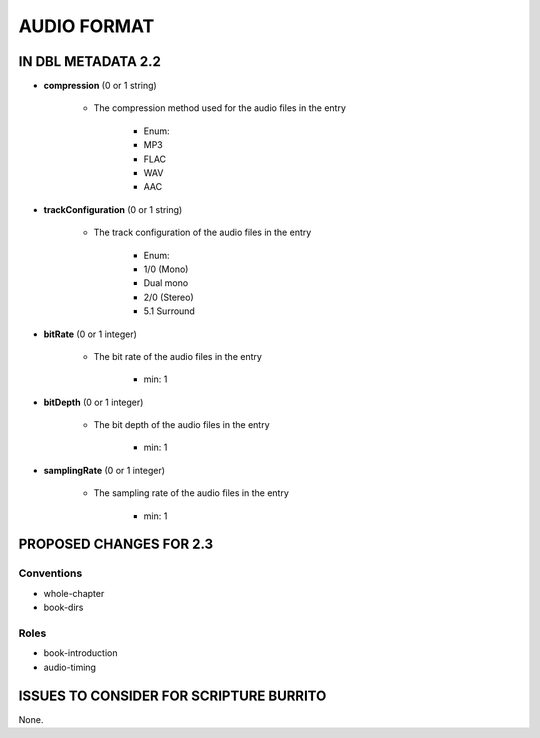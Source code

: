 ############
AUDIO FORMAT
############

*******************
IN DBL METADATA 2.2
*******************

* **compression** (0 or 1 string)

    * The compression method used for the audio files in the entry

        * Enum:

        * MP3

        * FLAC

        * WAV

        * AAC

* **trackConfiguration** (0 or 1 string)

    * The track configuration of the audio files in the entry

        * Enum:

        * 1/0 (Mono)

        * Dual mono

        * 2/0 (Stereo)

        * 5.1 Surround

* **bitRate** (0 or 1 integer)

    * The bit rate of the audio files in the entry

        * min: 1

* **bitDepth** (0 or 1 integer)

    * The bit depth of the audio files in the entry

        * min: 1

* **samplingRate** (0 or 1 integer)

    * The sampling rate of the audio files in the entry

        * min: 1

************************
PROPOSED CHANGES FOR 2.3
************************

===========
Conventions
===========

* whole-chapter

* book-dirs

=====
Roles
=====

* book-introduction

* audio-timing

****************************************
ISSUES TO CONSIDER FOR SCRIPTURE BURRITO
****************************************

None.